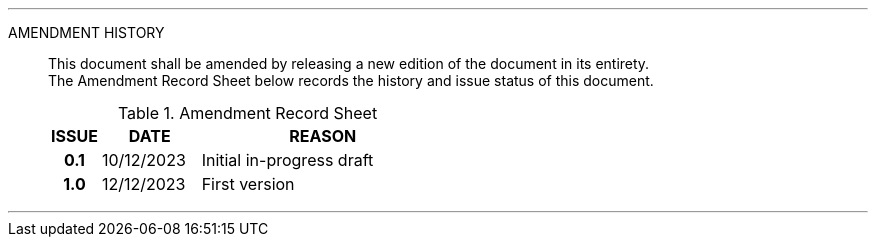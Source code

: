 
'''

AMENDMENT HISTORY::
This document shall be amended by releasing a new edition of the document in its entirety. +
The Amendment Record Sheet below records the history and issue status of this document.
+
.Amendment Record Sheet
[cols="^1h,^2,<5"]
|===
| ISSUE | DATE | REASON

| 0.1 | 10/12/2023 | Initial in-progress draft
| 1.0 | 12/12/2023 | First version
|===

'''
